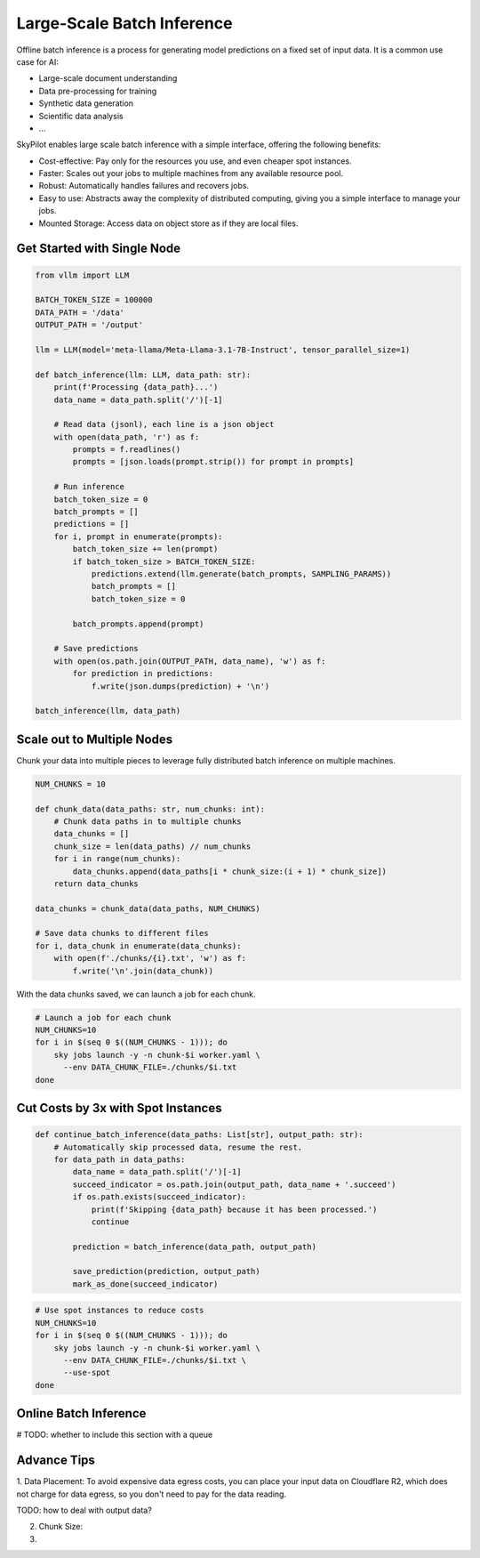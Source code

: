 .. _offline-batch-inference:

Large-Scale Batch Inference
============================


Offline batch inference is a process for generating model predictions on a fixed set of input data. It is a common use case for AI:

* Large-scale document understanding
* Data pre-processing for training
* Synthetic data generation
* Scientific data analysis
* ...

SkyPilot enables large scale batch inference with a simple interface, offering the following benefits:

* Cost-effective: Pay only for the resources you use, and even cheaper spot instances.
* Faster: Scales out your jobs to multiple machines from any available resource pool.
* Robust: Automatically handles failures and recovers jobs.
* Easy to use: Abstracts away the complexity of distributed computing, giving you a simple interface to manage your jobs.
* Mounted Storage: Access data on object store as if they are local files.


Get Started with Single Node
----------------------------

.. code-block:: python
    
    from vllm import LLM
    
    BATCH_TOKEN_SIZE = 100000
    DATA_PATH = '/data'
    OUTPUT_PATH = '/output'

    llm = LLM(model='meta-llama/Meta-Llama-3.1-7B-Instruct', tensor_parallel_size=1)

    def batch_inference(llm: LLM, data_path: str):
        print(f'Processing {data_path}...')
        data_name = data_path.split('/')[-1]

        # Read data (jsonl), each line is a json object
        with open(data_path, 'r') as f:
            prompts = f.readlines()
            prompts = [json.loads(prompt.strip()) for prompt in prompts]

        # Run inference
        batch_token_size = 0
        batch_prompts = []
        predictions = []
        for i, prompt in enumerate(prompts):
            batch_token_size += len(prompt)
            if batch_token_size > BATCH_TOKEN_SIZE:
                predictions.extend(llm.generate(batch_prompts, SAMPLING_PARAMS))
                batch_prompts = []
                batch_token_size = 0

            batch_prompts.append(prompt)

        # Save predictions
        with open(os.path.join(OUTPUT_PATH, data_name), 'w') as f:
            for prediction in predictions:
                f.write(json.dumps(prediction) + '\n')
    
    batch_inference(llm, data_path)


Scale out to Multiple Nodes
---------------------------

Chunk your data into multiple pieces to leverage fully distributed batch inference on multiple machines.

.. code-block:: python

    NUM_CHUNKS = 10

    def chunk_data(data_paths: str, num_chunks: int):
        # Chunk data paths in to multiple chunks
        data_chunks = []
        chunk_size = len(data_paths) // num_chunks
        for i in range(num_chunks):
            data_chunks.append(data_paths[i * chunk_size:(i + 1) * chunk_size])
        return data_chunks

    data_chunks = chunk_data(data_paths, NUM_CHUNKS)

    # Save data chunks to different files
    for i, data_chunk in enumerate(data_chunks):
        with open(f'./chunks/{i}.txt', 'w') as f:
            f.write('\n'.join(data_chunk))
            

With the data chunks saved, we can launch a job for each chunk.

.. code-block:: bash

    # Launch a job for each chunk
    NUM_CHUNKS=10
    for i in $(seq 0 $((NUM_CHUNKS - 1))); do
        sky jobs launch -y -n chunk-$i worker.yaml \
          --env DATA_CHUNK_FILE=./chunks/$i.txt
    done


Cut Costs by 3x with Spot Instances
-----------------------------------


.. code-block:: python

    def continue_batch_inference(data_paths: List[str], output_path: str):
        # Automatically skip processed data, resume the rest.
        for data_path in data_paths:
            data_name = data_path.split('/')[-1]
            succeed_indicator = os.path.join(output_path, data_name + '.succeed')
            if os.path.exists(succeed_indicator):
                print(f'Skipping {data_path} because it has been processed.')
                continue

            prediction = batch_inference(data_path, output_path)

            save_prediction(prediction, output_path)
            mark_as_done(succeed_indicator)


.. code-block:: bash

    # Use spot instances to reduce costs
    NUM_CHUNKS=10
    for i in $(seq 0 $((NUM_CHUNKS - 1))); do
        sky jobs launch -y -n chunk-$i worker.yaml \
          --env DATA_CHUNK_FILE=./chunks/$i.txt \
          --use-spot
    done


Online Batch Inference
----------------------

# TODO: whether to include this section with a queue


Advance Tips
------------

1. Data Placement: To avoid expensive data egress costs, you can place your input data on Cloudflare R2,
which does not charge for data egress, so you don't need to pay for the data reading.

TODO: how to deal with output data?

2. Chunk Size: 

3. 










